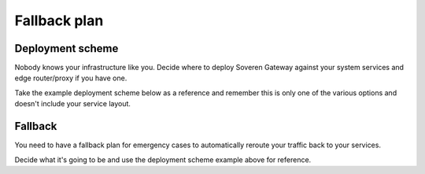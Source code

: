 Fallback plan
=============

Deployment scheme
-----------------
Nobody knows your infrastructure like you. Decide where to deploy Soveren Gateway against your system services and edge router/proxy if you have one.

Take the example deployment scheme below as a reference and remember this is only one of the various options and doesn't include your service layout.

.. image:: ../images/architecture/deployment-scheme.png
   :width: 800

Fallback
--------
You need to have a fallback plan for emergency cases to automatically reroute your traffic back to your services.

Decide what it's going to be and use the deployment scheme example above for reference.

